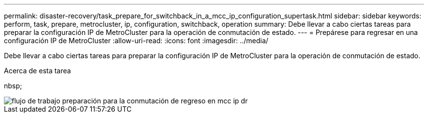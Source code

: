 ---
permalink: disaster-recovery/task_prepare_for_switchback_in_a_mcc_ip_configuration_supertask.html 
sidebar: sidebar 
keywords: perform, task, prepare, metrocluster, ip, configuration, switchback, operation 
summary: Debe llevar a cabo ciertas tareas para preparar la configuración IP de MetroCluster para la operación de conmutación de estado. 
---
= Prepárese para regresar en una configuración IP de MetroCluster
:allow-uri-read: 
:icons: font
:imagesdir: ../media/


[role="lead"]
Debe llevar a cabo ciertas tareas para preparar la configuración IP de MetroCluster para la operación de conmutación de estado.

.Acerca de esta tarea
nbsp;

image::../media/workflow_preparing_for_switchback_in_mcc_ip_dr.gif[flujo de trabajo preparación para la conmutación de regreso en mcc ip dr]
